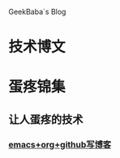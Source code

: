 GeekBaba`s Blog
* 技术博文
* 蛋疼锦集
** 让人蛋疼的技术
*** [[file:post/egg_pain/using_emacs_org_blog_01.org][emacs+org+github写博客]]
